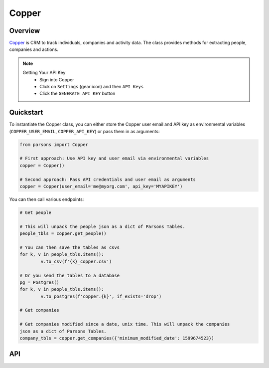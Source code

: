 Copper
========

********
Overview
********

`Copper <https://copper.com>`_ is CRM to track individuals, companies and activity data. The class provides
methods for extracting people, companies and actions.

.. note::
	Getting Your API Key
		- Sign into Copper
		- Click on ``Settings`` (gear icon) and then ``API Keys``
		- Click the ``GENERATE API KEY`` button

**********
Quickstart
**********

To instantiate the Copper class, you can either store the Copper user email and 
API key as environmental variables (``COPPER_USER_EMAIL``, ``COPPER_API_KEY``)
or pass them in as arguments:

.. code-block:: python

   from parsons import Copper

   # First approach: Use API key and user email via environmental variables
   copper = Copper()

   # Second approach: Pass API credentials and user email as arguments
   copper = Copper(user_email='me@myorg.com', api_key='MYAPIKEY')

You can then call various endpoints:

.. code-block:: python

	# Get people

	# This will unpack the people json as a dict of Parsons Tables. 
	people_tbls = copper.get_people()

	# You can then save the tables as csvs
	for k, v in people_tbls.items():
		v.to_csv(f'{k}_copper.csv')

	# Or you send the tables to a database
	pg = Postgres()
	for k, v in people_tbls.items():
		v.to_postgres(f'copper.{k}', if_exists='drop')

	# Get companies

	# Get companies modified since a date, unix time. This will unpack the companies
	json as a dict of Parsons Tables. 
	company_tbls = copper.get_companies({'minimum_modified_date': 1599674523})


***
API
***

.. autoclass :: parsons.Copper
   :inherited-members:
